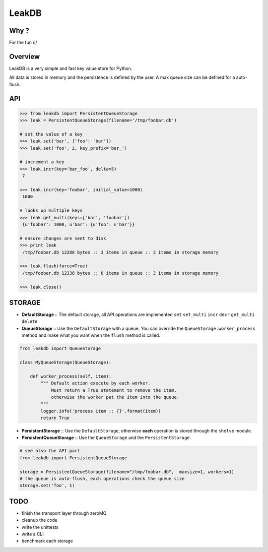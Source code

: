 LeakDB
======

Why ?
-----
For the fun \o/

Overview
--------
LeakDB is a very simple and fast key value store for Python.

All data is stored in memory and the persistence is defined by the user.
A max queue size can be defined for a auto-flush.

API
---
.. code:: python

    >>> from leakdb import PersistentQueueStorage
    >>> leak = PersistentQueueStorage(filename='/tmp/foobar.db')

    # set the value of a key
    >>> leak.set('bar', {'foo': 'bar'})
    >>> leak.set('foo', 2, key_prefix='bar_')

    # increment a key
    >>> leak.incr(key='bar_foo', delta=5)
     7

    >>> leak.incr(key='foobar', initial_value=1000)
     1000

    # looks up multiple keys
    >>> leak.get_multi(keys=['bar', 'foobar'])
     {u'foobar': 1000, u'bar': {u'foo': u'bar'}}

    # ensure changes are sent to disk
    >>> print leak
     /tmp/foobar.db 12288 bytes :: 3 items in queue :: 3 items in storage memory

    >>> leak.flush(force=True)
     /tmp/foobar.db 12338 bytes :: 0 items in queue :: 3 items in storage memory

    >>> leak.close()

STORAGE
-------

- **DefaultStorage** :: The default storage, all API operations are implemented ``set`` ``set_multi`` ``incr`` ``decr`` ``get_multi`` ``delete``
- **QueueStorage** :: Use the ``DefaultStorage`` with a queue. You can override the ``QueueStorage.worker_process`` method and make what you want when the ``flush`` method is called.

.. code:: python

    from leakdb import QueueStorage

    class MyQueueStorage(QueueStorage):

        def worker_process(self, item):
            """ Default action execute by each worker.
                Must return a True statement to remove the item,
                otherwise the worker put the item into the queue.
            """
            logger.info('process item :: {}'.format(item))
            return True

- **PersistentStorage** :: Use the ``DefaultStorage``, otherwise **each** operation is stored through the ``shelve`` module.
- **PersistentQueueStorage** :: Use the ``QueueStorage`` and the ``PersistentStorage``.

.. code:: python

    # see also the API part
    from leakdb import PersistentQueueStorage

    storage = PersistentQueueStorage(filename="/tmp/foobar.db",  maxsize=1, workers=1)
    # the queue is auto-flush, each operations check the queue size
    storage.set('foo', 1)

TODO
----

- finish the transport layer through zeroMQ
- cleanup the code
- write the unittests
- write a CLI
- benchmark each storage
